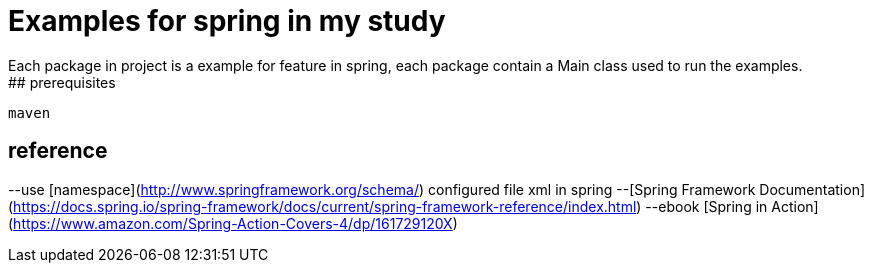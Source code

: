 # Examples for spring in my study
Each package in project is a example for feature in spring, each package contain a Main class used to run the examples.
## prerequisites
```
maven
```
## reference
--use [namespace](http://www.springframework.org/schema/) configured file xml in spring 
--[Spring Framework Documentation](https://docs.spring.io/spring-framework/docs/current/spring-framework-reference/index.html)
--ebook [Spring in Action](https://www.amazon.com/Spring-Action-Covers-4/dp/161729120X)
```